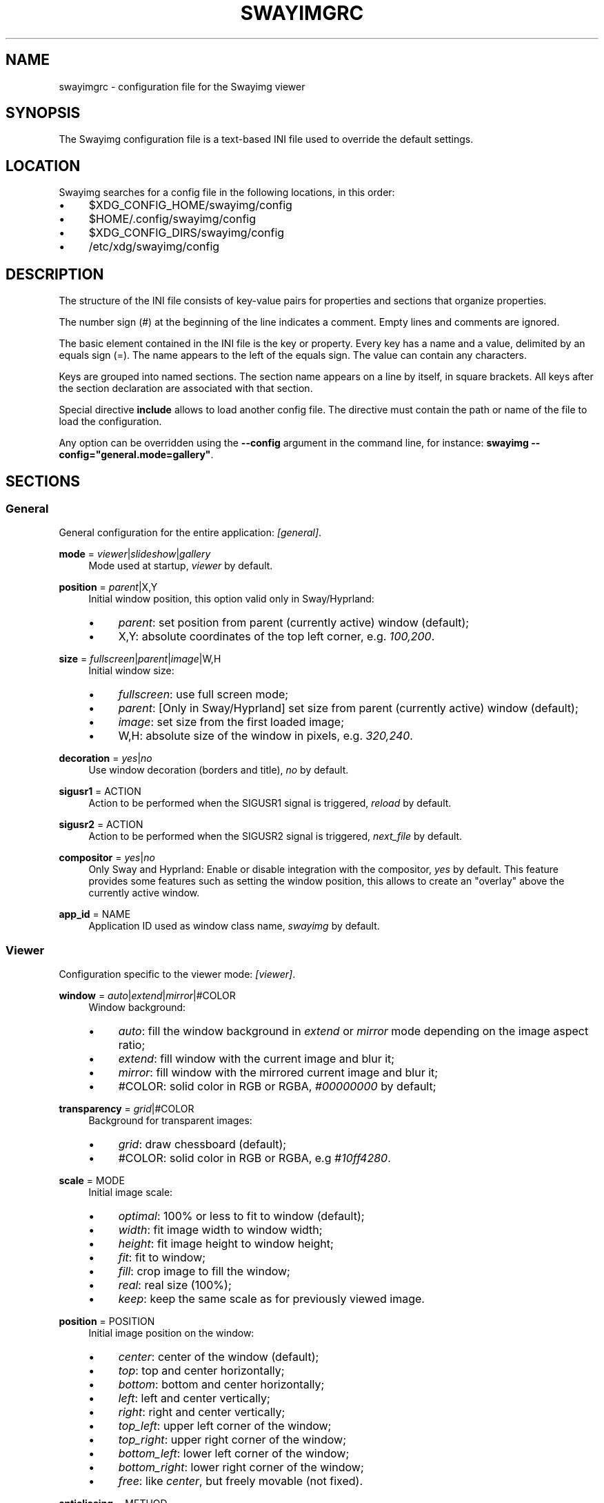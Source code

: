 .\" Generated by scdoc 1.11.3
.\" Complete documentation for this program is not available as a GNU info page
.ie \n(.g .ds Aq \(aq
.el       .ds Aq '
.nh
.ad l
.\" Begin generated content:
.TH "SWAYIMGRC" "5" "2025-06-25" "swayimg" "Swayimg configuration"
.PP
.SH NAME
.PP
swayimgrc - configuration file for the Swayimg viewer
.PP
.SH SYNOPSIS
.PP
The Swayimg configuration file is a text-based INI file used to override the
default settings.\&
.PP
.SH LOCATION
.PP
Swayimg searches for a config file in the following locations, in this order:
.PD 0
.IP \(bu 4
$XDG_CONFIG_HOME/swayimg/config
.IP \(bu 4
$HOME/.\&config/swayimg/config
.IP \(bu 4
$XDG_CONFIG_DIRS/swayimg/config
.IP \(bu 4
/etc/xdg/swayimg/config
.PD
.PP
.SH DESCRIPTION
.PP
The structure of the INI file consists of key-value pairs for properties and
sections that organize properties.\&
.PP
The number sign (#) at the beginning of the line indicates a comment.\&
Empty lines and comments are ignored.\&
.PP
The basic element contained in the INI file is the key or property.\&
Every key has a name and a value, delimited by an equals sign (=).\&
The name appears to the left of the equals sign.\& The value can contain any
characters.\&
.PP
Keys are grouped into named sections.\& The section name appears on a line by
itself, in square brackets.\& All keys after the section declaration are
associated with that section.\&
.PP
Special directive \fBinclude\fR allows to load another config file.\& The directive
must contain the path or name of the file to load the configuration.\&
.PP
Any option can be overridden using the \fB--config\fR argument in the command line,
for instance: \fBswayimg  --config="general.\&mode=gallery"\fR.\&
.PP
.SH SECTIONS
.PP
.SS General
.PP
General configuration for the entire application: \fI[general]\fR.\&
.PP
\fBmode\fR = \fIviewer\fR|\fIslideshow\fR|\fIgallery\fR
.RS 4
Mode used at startup, \fIviewer\fR by default.\&
.PP
.RE
\fBposition\fR = \fIparent\fR|X,Y
.RS 4
Initial window position, this option valid only in Sway/Hyprland:
.PD 0
.IP \(bu 4
\fIparent\fR: set position from parent (currently active) window (default);
.IP \(bu 4
X,Y: absolute coordinates of the top left corner, e.\&g.\& \fI100,200\fR.\&
.PD
.PP
.RE
\fBsize\fR = \fIfullscreen\fR|\fIparent\fR|\fIimage\fR|W,H
.RS 4
Initial window size:
.PD 0
.IP \(bu 4
\fIfullscreen\fR: use full screen mode;
.IP \(bu 4
\fIparent\fR: [Only in Sway/Hyprland] set size from parent (currently active)
window (default);
.IP \(bu 4
\fIimage\fR: set size from the first loaded image;
.IP \(bu 4
W,H: absolute size of the window in pixels, e.\&g.\& \fI320,240\fR.\&
.PD
.PP
.RE
\fBdecoration\fR = \fIyes\fR|\fIno\fR
.RS 4
Use window decoration (borders and title), \fIno\fR by default.\&
.PP
.RE
\fBsigusr1\fR = ACTION
.RS 4
Action to be performed when the SIGUSR1 signal is triggered, \fIreload\fR by
default.\&
.PP
.RE
\fBsigusr2\fR = ACTION
.RS 4
Action to be performed when the SIGUSR2 signal is triggered, \fInext_file\fR by
default.\&
.PP
.RE
\fBcompositor\fR = \fIyes\fR|\fIno\fR
.RS 4
Only Sway and Hyprland: Enable or disable integration with the compositor,
\fIyes\fR by default.\& This feature provides some features such as setting the
window position, this allows to create an "overlay" above the currently
active window.\&
.PP
.RE
\fBapp_id\fR = NAME
.RS 4
Application ID used as window class name, \fIswayimg\fR by default.\&
.PP
.RE
.SS Viewer
.PP
Configuration specific to the viewer mode: \fI[viewer]\fR.\&
.PP
\fBwindow\fR = \fIauto\fR|\fIextend\fR|\fImirror\fR|#COLOR
.RS 4
Window background:
.PD 0
.IP \(bu 4
\fIauto\fR: fill the window background in \fIextend\fR or \fImirror\fR mode depending
on the image aspect ratio;
.IP \(bu 4
\fIextend\fR: fill window with the current image and blur it;
.IP \(bu 4
\fImirror\fR: fill window with the mirrored current image and blur it;
.IP \(bu 4
#COLOR: solid color in RGB or RGBA, \fI#00000000\fR by default;
.PD
.PP
.RE
\fBtransparency\fR = \fIgrid\fR|#COLOR
.RS 4
Background for transparent images:
.PD 0
.IP \(bu 4
\fIgrid\fR: draw chessboard (default);
.IP \(bu 4
#COLOR: solid color in RGB or RGBA, e.\&g \fI#10ff4280\fR.\&
.PD
.PP
.RE
\fBscale\fR = MODE
.RS 4
Initial image scale:
.PD 0
.IP \(bu 4
\fIoptimal\fR: 100% or less to fit to window (default);
.IP \(bu 4
\fIwidth\fR: fit image width to window width;
.IP \(bu 4
\fIheight\fR: fit image height to window height;
.IP \(bu 4
\fIfit\fR: fit to window;
.IP \(bu 4
\fIfill\fR: crop image to fill the window;
.IP \(bu 4
\fIreal\fR: real size (100%);
.IP \(bu 4
\fIkeep\fR: keep the same scale as for previously viewed image.\&
.PD
.PP
.RE
\fBposition\fR = POSITION
.RS 4
Initial image position on the window:
.PD 0
.IP \(bu 4
\fIcenter\fR: center of the window (default);
.IP \(bu 4
\fItop\fR: top and center horizontally;
.IP \(bu 4
\fIbottom\fR: bottom and center horizontally;
.IP \(bu 4
\fIleft\fR: left and center vertically;
.IP \(bu 4
\fIright\fR: right and center vertically;
.IP \(bu 4
\fItop_left\fR: upper left corner of the window;
.IP \(bu 4
\fItop_right\fR: upper right corner of the window;
.IP \(bu 4
\fIbottom_left\fR: lower left corner of the window;
.IP \(bu 4
\fIbottom_right\fR: lower right corner of the window;
.IP \(bu 4
\fIfree\fR: like \fIcenter\fR, but freely movable (not fixed).\&
.PD
.PP
.RE
\fBantialiasing\fR = METHOD
.RS 4
Anti-aliasing method when scaling images.\&
In general, the methods improve in quality and decrease in performance from
top to bottom:
.PD 0
.IP \(bu 4
\fInone\fR: nearest-neighbor, or no anti-aliasing;
.IP \(bu 4
\fIbox\fR: nearest-neighbor on upscale, average in a box on downscale;
.IP \(bu 4
\fIbilinear\fR: bilinear;
.IP \(bu 4
\fIbicubic\fR: bicubic with the Catmull-Rom spline;
.IP \(bu 4
\fImks13\fR: Magic Kernel with the 2013 Sharp approximation (default).\&
.PD
.PP
.RE
\fBloop\fR = \fIyes\fR|\fIno\fR
.RS 4
Loop image list: jump to first image when end of list is reached, \fIyes\fR by
default.\&
.PP
.RE
\fBhistory\fR = SIZE
.RS 4
Number of previously viewed images to store in cache, \fI1\fR by default.\&
.PP
.RE
\fBpreload\fR = SIZE
.RS 4
Number of images to preload in a separate thread, \fI1\fR by default.\&
.PP
.RE
.SS Slide show
.PP
Configuration specific to the slide show mode: \fI[slideshow]\fR.\&
.PP
\fBtime\fR = SECONDS
.RS 4
Slideshow image duration in seconds, \fI3\fR by default.\&
.PP
.RE
\fBwindow\fR
.RS 4
Same format as for \fBviewer.\&window\fR.\&
.PP
.RE
\fBtransparency\fR
.RS 4
Same format as for \fBviewer.\&transparency\fR.\&
.PP
.RE
\fBscale\fR
.RS 4
Same format as for \fBviewer.\&scale\fR.\&
.PP
.RE
\fBposition\fR
.RS 4
Same format as for \fBviewer.\&position\fR.\&
.PP
.RE
\fBantialiasing\fR
.RS 4
Same format as for \fBviewer.\&antialiasing\fR.\&
.PP
.RE
.SS Gallery
.PP
Configuration specific to the gallery mode: \fI[gallery]\fR.\&
.PP
\fBsize\fR = PIXELS
.RS 4
Height and width of each thumbnail in pixels, \fI200\fR by default.\&
.PP
.RE
\fBcache\fR = SIZE
.RS 4
Max number of invisible thumbnails stored in memory cache, \fI100\fR by default.\&
.PP
.RE
\fBpreload\fR = \fIyes\fR|\fIno\fR
.RS 4
Load not only visible but also adjacent thumbnails, \fIno\fR by default.\&
The \fBcache\fR parameter limits the number of preloaded thumbnails.\&
.PP
.RE
\fBpstore\fR = \fIyes\fR|\fIno\fR
.RS 4
Enable/disable storing thumbnails in persistent storage, \fIno\fR by default.\&
If enabled, thumbnails will be stored in \fIXDG_CACHE_HOME/swayimg\fR.\&
.PP
.RE
\fBfill\fR = \fIyes\fR|\fIno\fR
.RS 4
Fill the entire tile with thumbnail, yes by default.\&
.PP
.RE
\fBantialiasing\fR = METHOD
.RS 4
Anti-aliasing method when scaling images.\&
In general, the methods improve in quality and decrease in performance from
top to bottom:
.PD 0
.IP \(bu 4
\fInone\fR: nearest-neighbor, or no anti-aliasing;
.IP \(bu 4
\fIbox\fR: nearest-neighbor on upscale, average in a box on downscale;
.IP \(bu 4
\fIbilinear\fR: bilinear;
.IP \(bu 4
\fIbicubic\fR: bicubic with the Catmull-Rom spline;
.IP \(bu 4
\fImks13\fR: Magic Kernel with the 2013 Sharp approximation (default).\&
.PD
.PP
.RE
\fBwindow\fR = #COLOR
.RS 4
Window background color in RGB or RGBA format, \fI#00000000\fR by default.\&
.PP
.RE
\fBbackground\fR = #COLOR
.RS 4
Background color of non-selected tiles, \fI#202020ff\fR by default.\&
.PP
.RE
\fBselect\fR = #COLOR
.RS 4
Background color of the selected tile, \fI#404040ff\fR by default.\&
.PP
.RE
\fBborder\fR = #COLOR
.RS 4
Border color of the selected tile, \fI#000000ff\fR by default.\&
.PP
.RE
\fBshadow\fR = #COLOR
.RS 4
Shadow color of the selected tile, \fI#000000ff\fR by default.\&
.PP
.RE
.SS Image list
.PP
Configuration of the image list: \fI[list]\fR.\&
.PP
\fBorder\fR = ORDER
.RS 4
Order of the image list:
.PD 0
.IP \(bu 4
\fInone\fR: unsorted;
.IP \(bu 4
\fIalpha\fR: sorted alphabetically (default);
.IP \(bu 4
\fInumeric\fR: sorted numerically;
.IP \(bu 4
\fImtime\fR: sorted by file modification time;
.IP \(bu 4
\fIsize\fR: sorted by file size;
.IP \(bu 4
\fIrandom\fR: randomize list.\&
.PD
.PP
.RE
\fBreverse\fR = \fIyes\fR|\fIno\fR
.RS 4
Reverse sort order, \fIno\fR by default.\&
.PP
.RE
\fBrecursive\fR = \fIyes\fR|\fIno\fR
.RS 4
Read directories recursively, \fIno\fR by default.\&
.PP
.RE
\fBall\fR = \fIyes\fR|\fIno\fR
.RS 4
Add all files from the same directory as the first file.\& This option is
ignored if more than one input file is specified.\& Default value is \fIno\fR.\&
.PP
.RE
\fBfsmon\fR = \fIyes\fR|\fIno\fR
.RS 4
Enable file system monitoring to automatically update the image list, \fIyes\fR
by default.\&
.PP
.RE
.SS Font
.PP
Font configuration: \fI[font]\fR.\&
.PP
\fBname\fR = NAME
.RS 4
Font name, \fImonospace\fR by default.\&
.PP
.RE
\fBsize\fR = SIZE
.RS 4
Font size (in pt), \fI14\fR by default.\&
.PP
.RE
\fBcolor\fR = #COLOR
.RS 4
Text color, \fI#ccccccff\fR by default.\&
.PP
.RE
\fBshadow\fR = #COLOR
.RS 4
Text shadow color, \fI#000000d0\fR by default.\&
To disable shadow use fully transparent color \fI#00000000\fR.\&
.PP
.RE
\fBbackground\fR = #COLOR
.RS 4
Text background color, \fI#00000000\fR (fully transparent) by default.\&
.PP
.RE
.SS Text info: general configuration
.PP
General configuration of the displayed text layer: \fI[info]\fR.\&
.PP
\fBshow\fR = \fIyes\fR|\fIno\fR
.RS 4
Enable or disable info text at startup, \fIyes\fR by default.\&
.PP
.RE
\fBinfo_timeout\fR = SECONDS
.RS 4
Timeout of image information displayed on the screen, \fI0\fR to always show,
\fI5\fR by default.\&
.PP
.RE
\fBstatus_timeout\fR = SECONDS
.RS 4
Timeout of the status message displayed on the screen, \fI3\fR by default.\&
.PP
.RE
.SS Text info: viewer mode
.PP
Layout of fields for displaying text info in viewer mode: \fI[info.\&viewer]\fR.\&
The layout describes what metadata should be displayed in each corner of the
window.\&
The list can contain any number of fields separated by commas.\& A plus sign
preceding a field name adds the field title to the display.\&
.PP
\fBtop_left\fR = LIST
.RS 4
Top left corner of the window.\&
Default is \fI+name,+format,+filesize,+imagesize,+exif\fR.\&
.PP
.RE
\fBtop_right\fR = LIST
.RS 4
Top right corner of the window.\&
Default is \fIindex\fR.\&
.PP
.RE
\fBbottom_left\fR = LIST
.RS 4
Bottom left corner of the window.\&
Default is \fIscale,frame\fR.\&
.PP
.RE
\fBbottom_right\fR = LIST
.RS 4
Bottom right corner of the window.\&
Default is \fIstatus\fR.\&
.PP
.RE
Avalable fields:
.PD 0
.IP \(bu 4
\fIname\fR: File name of the currently viewed/selected image.\&
.IP \(bu 4
\fIdir\fR: Parent directory name of the currently viewed/selected image.\&
.IP \(bu 4
\fIpath\fR: Absolute path or special source string of the currently
viewed/selected image.\&
.IP \(bu 4
\fIfilesize\fR: File size in human-readable format.\&
.IP \(bu 4
\fIformat\fR: Brief image format description.\&
.IP \(bu 4
\fIimagesize\fR: Size of the image (or its current frame) in pixels.\&
.IP \(bu 4
\fIexif\fR: List of EXIF data.\&
.IP \(bu 4
\fIframe\fR: Current and total number of frames.\&
.IP \(bu 4
\fIindex\fR: Current and total index of image in the image list.\&
.IP \(bu 4
\fIscale\fR: Current image scale in percent.\&
.IP \(bu 4
\fIstatus\fR: Status message.\&
.IP \(bu 4
\fInone\fR: Empty field (ignored).\&
.PD
.PP
.SS Text info: slide show mode
.PP
Layout of fields for displaying text info in slide show mode:
\fI[info.\&slideshow]\fR.\& The format is the same as \fI[info.\&viewer]\fR.\&
.PP
.SS Text info: gallery mode
.PP
Layout of fields for displaying text info in gallery mode: \fI[info.\&gallery]\fR.\&
The format is the same as \fI[info.\&viewer]\fR.\&
.PP
.SS Key bindings
.PP
Key bindings configurations are stored in sections \fI[keys.\&viewer]\fR,
\fI[keys.\&slideshow]\fR and \fI[keys.\&gallery]\fR.\&
Each line associates a key with a list of actions and optional parameters.\&
Actions are separated by semicolons.\& One or more key modifiers (\fICtrl\fR, \fIAlt\fR,
\fIShift\fR) can be specified in the key name.\&
The key name can be obtained with the xkbcli tool: \fBxkbcli interactive-wayland\fR.\&
.PP
Predefined names for mouse buttons/scroll:
.PD 0
.IP \(bu 4
\fIMouseLeft\fR: Left button;
.IP \(bu 4
\fIMouseRight\fR: Right button;
.IP \(bu 4
\fIMouseMiddle\fR: Middle button;
.IP \(bu 4
\fIMouseSide\fR: Side button;
.IP \(bu 4
\fIMouseExtra\fR: Extra button;
.IP \(bu 4
\fIScrollUp\fR: Mouse wheel up;
.IP \(bu 4
\fIScrollDown\fR: Mouse wheel down;
.IP \(bu 4
\fIScrollLeft\fR: Mouse scroll left;
.IP \(bu 4
\fIScrollRight\fR: Mouse scroll right.\&
.PD
.PP
.SH Actions
.PP
\fBnone\fR
.RS 4
Dummy, does nothing.\& Can be used to remove default key bindings.\&
.PP
.RE
\fBhelp\fR
.RS 4
Show/hide help.\&
.PP
.RE
\fBfirst_file\fR
.RS 4
Viewer/Gallery modes only.\&
Go to the first file.\&
.PP
.RE
\fBlast_file\fR
.RS 4
Viewer/Gallery modes only.\&
Go to the last file.\&
.PP
.RE
\fBprev_dir\fR
.RS 4
Viewer mode only.\&
Go to previous directory.\&
.PP
.RE
\fBnext_dir\fR
.RS 4
Viewer mode only.\&
Go to next directory.\&
.PP
.RE
\fBprev_file\fR
.RS 4
Viewer/Gallery modes only.\&
Go to previous file.\&
.PP
.RE
\fBnext_file\fR
.RS 4
Viewer/Gallery modes only.\&
Go to next file.\&
.PP
.RE
\fBrand_file\fR
.RS 4
Viewer mode only.\&
Go to random file.\&
.PP
.RE
\fBstep_left\fR
.RS 4
Gallery mode only.\&
Select previous image.\&
.PP
.RE
\fBstep_right\fR
.RS 4
Gallery mode only.\&
Select next image.\&
.PP
.RE
\fBstep_up\fR
.RS 4
Gallery mode only.\&
Select image above.\&
.PP
.RE
\fBstep_down\fR
.RS 4
Gallery mode only.\&
Select image below.\&
.PP
.RE
\fBpage_up\fR
.RS 4
Gallery mode only.\&
Scroll page up.\&
.PP
.RE
\fBpage_down\fR
.RS 4
Gallery mode only.\&
Scroll page down.\&
.PP
.RE
\fBskip_file\fR
.RS 4
Viewer/Gallery modes only.\&
Skip the current file (remove it from the image list).\&
.PP
.RE
\fBprev_frame\fR
.RS 4
Viewer mode only.\&
Show previous frame.\&
.PP
.RE
\fBnext_frame\fR
.RS 4
Viewer mode only.\&
Show next frame.\&
.PP
.RE
\fBanimation\fR
.RS 4
Viewer mode only.\&
Stop/continue animation.\&
.PP
.RE
\fBfullscreen\fR
.RS 4
Toggle full-screen mode.\&
.PP
.RE
\fBmode\fR [\fIviewer\fR|\fIslideshow\fR|\fIgallery\fR]
.RS 4
Switch between modes.\& Empty value to switch to previous mode.\&
.PP
.RE
\fBstep_left\fR [PERCENT]
.RS 4
Viewer mode only.\&
Move viewport left, default is \fI10%\fR.\&
.PP
.RE
\fBstep_right\fR [PERCENT]
.RS 4
Viewer mode only.\&
Move viewport right, default is \fI10%\fR.\&
.PP
.RE
\fBstep_up\fR [PERCENT]
.RS 4
Viewer mode only.\&
Move viewport up, default is \fI10%\fR;
.PP
.RE
\fBstep_down\fR [PERCENT]
.RS 4
Viewer mode only.\&
Move viewport down, default is \fI10%\fR;
.PP
.RE
\fBzoom\fR [SCALE]
.RS 4
Viewer mode only.\&
Manage scaling, \fISCALE\fR is:
.PD 0
.IP \(bu 4
one of the \fBviewer.\&scale\fR modes (\fIfit\fR/\fIfill\fR/etc);
.IP \(bu 4
percentage number with + or - sign (e.\&g.\& \fI+10\fR) to zoom in or out;
.IP \(bu 4
absolute value in percentage to set the scale, e.\&g.\& \fI200\fR;
.IP \(bu 4
empty value to switch to the next available scaling mode.\&
.PD
.PP
.RE
\fBrotate_left\fR
.RS 4
Viewer mode only.\&
Rotate image anticlockwise.\&
.PP
.RE
\fBrotate_right\fR
.RS 4
Viewer mode only.\&
Rotate image clockwise.\&
.PP
.RE
\fBflip_vertical\fR
.RS 4
Viewer mode only.\&
Flip image vertically.\&
.PP
.RE
\fBflip_horizontal\fR
.RS 4
Viewer mode only.\&
Flip image horizontally.\&
.PP
.RE
\fBthumb\fR SIZE
.RS 4
Gallery mode only.\&
Resize thumbnails, \fISIZE\fR is:
.PD 0
.IP \(bu 4
delta in pixels with + or - sign (e.\&g.\& \fI+10\fR);
.IP \(bu 4
absolute size in pixels, e.\&g.\& \fI200\fR.\&
.PD
.PP
.RE
\fBreload\fR
.RS 4
Viewer/Gallery modes only.\&
Reset cache and reload current image.\&
.PP
.RE
\fBantialiasing\fR [MODE]
.RS 4
Viewer/Gallery modes only.\&
Set anti-aliasing mode or switch if on/off, \fIMODE\fR is:
.PD 0
.IP \(bu 4
one of the \fBviewer.\&antialiasing\fR modes (\fInone\fR/\fImks13\fR/etc);
.IP \(bu 4
empty value to toggle AA on/off.\&
.PD
.PP
.RE
\fBinfo\fR [MODE]
.RS 4
Set text info mode or cycle through them, \fIMODE\fR is one of the configured
schemes: \fIoff\fR/\fIviewer\fR/\fIgallery\fR or empty value to switch to the next mode.\&
.PP
.RE
\fBexec\fR COMMAND
.RS 4
Execute an external command, use % to substitute the full path to the
current image, %% to escape %.\&
Swayimg waits for child processes to complete, to "detach" the child process
from Swayimg, call any another launcher, for example:
.PD 0
.IP \(bu 4
Sway: `swaymsg exec .\&.\&.\&`;
.IP \(bu 4
Hyprland: `hyprctl dispatch exec .\&.\&.\&`;
.IP \(bu 4
Niri: `niri msg action spawn .\&.\&.\&`.\&
.PD
.PP
.RE
\fBdrag\fR
.RS 4
Mouse buttons in viewer mode only.\&
Set the button for drag operation.\&
.PP
.RE
\fBexport\fR FILE
.RS 4
Viewer mode only.\&
Export currently displayed image to PNG file.\&
.PP
.RE
\fBpause\fR
.RS 4
Slideshow mode only.\&
Pause/continue slideshow.\&
.PP
.RE
\fBstatus\fR TEXT
.RS 4
Display text in status field.\&
.PP
.RE
\fBexit\fR
.RS 4
Exit the application.\&
.PP
.RE
.SH EXAMPLES
Sample file is available on the project repository:
https://github.\&com/artemsen/swayimg/blob/master/extra/swayimgrc or
locally after installation: /usr/share/swayimg/swayimgrc.\&
.PP
.nf
.RS 4
# comment
[list]
order = random
[font]
size = 16
[keys]
Ctrl+Alt+e = exec echo "%" > mylist\&.txt
.fi
.RE
.PP
.SH SEE ALSO
\fIswayimg\fR(1)
.PP
.SH BUGS
.PP
For suggestions, comments, bug reports, etc.\& visit the project homepage
https://github.\&com/artemsen/swayimg.\&
